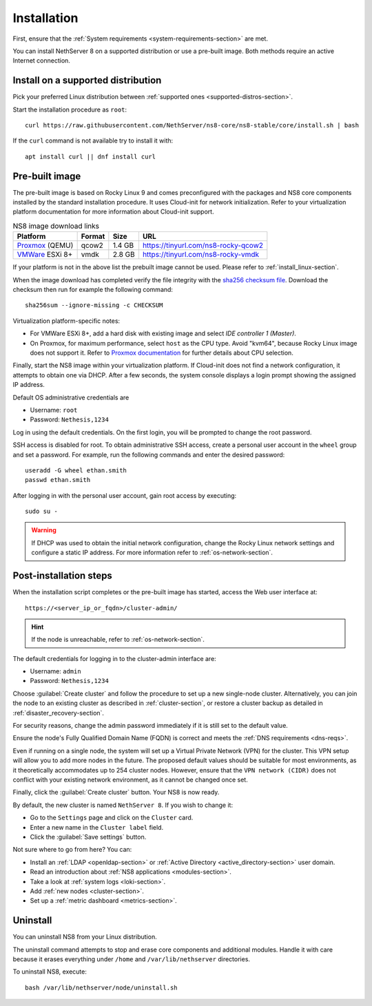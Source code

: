 .. _install-section:

============
Installation
============

First, ensure that the :ref:`System requirements
<system-requirements-section>` are met.

You can install NethServer 8 on a supported distribution or use a
pre-built image. Both methods require an active Internet connection.

.. _install_linux-section:

Install on a supported distribution
===================================

Pick your preferred Linux distribution between :ref:`supported ones
<supported-distros-section>`.

Start the installation procedure as ``root``: ::

   curl https://raw.githubusercontent.com/NethServer/ns8-core/ns8-stable/core/install.sh | bash

If the ``curl`` command is not available try to install it with: ::

   apt install curl || dnf install curl

.. _install_image-section:

Pre-built image
===============

.. |nbsp| unicode:: 0xA0
   :trim:

The pre-built image is based on Rocky Linux 9 and comes preconfigured with
the packages and NS8 core components installed by the standard
installation procedure. It uses Cloud-init for network initialization.
Refer to your virtualization platform documentation for more information
about Cloud-init support.

.. csv-table:: NS8 image download links
   :header: "Platform", "Format", "Size", "URL"

   "Proxmox_ (QEMU)", "qcow2", "1.4 |nbsp| GB", "https://tinyurl.com/ns8-rocky-qcow2"
   "VMWare_ ESXi 8+", "vmdk",  "2.8 |nbsp| GB", "https://tinyurl.com/ns8-rocky-vmdk"

.. _Proxmox: https://www.proxmox.com
.. _VMWare: https://www.vmware.com

If your platform is not in the above list the prebuilt image cannot be
used. Please refer to :ref:`install_linux-section`.

When the image download has completed verify the file integrity with the
`sha256 checksum file
<https://distfeed.nethserver.org/ns8-images/CHECKSUM>`_.  Download the
checksum then run for example the following command: ::

   sha256sum --ignore-missing -c CHECKSUM

Virtualization platform-specific notes:

- For VMWare ESXi 8+, add a hard disk with existing image and select *IDE
  controller 1 (Master)*.

- On Proxmox, for maximum performance, select ``host`` as the CPU type. Avoid "kvm64", because Rocky Linux image does not support it.  Refer to `Proxmox documentation`_ for further details about CPU selection.

.. _Proxmox documentation: https://pve.proxmox.com/pve-docs/chapter-qm.html#qm_cpu

Finally, start the NS8 image within your virtualization platform. If
Cloud-init does not find a network configuration, it attempts to obtain
one via DHCP. After a few seconds, the system console displays a login
prompt showing the assigned IP address.

Default OS administrative credentials are

* Username: ``root``
* Password: ``Nethesis,1234``

Log in using the default credentials. On the first login, you will be
prompted to change the root password.

SSH access is disabled for root. To obtain administrative SSH access,
create a personal user account in the ``wheel`` group and set a password.
For example, run the following commands and enter the desired password: ::

  useradd -G wheel ethan.smith
  passwd ethan.smith

After logging in with the personal user account, gain root access by
executing: ::

  sudo su -

.. warning::

   If DHCP was used to obtain the initial network configuration, change
   the Rocky Linux network settings and configure a static IP address. For
   more information refer to :ref:`os-network-section`.

.. _post-install-steps:

Post-installation steps
=======================

When the installation script completes or the pre-built image has started,
access the Web user interface at: ::

    https://<server_ip_or_fqdn>/cluster-admin/

.. hint::

   If the node is unreachable, refer to :ref:`os-network-section`.

The default credentials for logging in to the cluster-admin interface are:

* Username: ``admin``
* Password: ``Nethesis,1234``

Choose :guilabel:`Create cluster` and follow the procedure to set up a new
single-node cluster. Alternatively, you can join the node to an existing
cluster as described in :ref:`cluster-section`, or restore a cluster
backup as detailed in :ref:`disaster_recovery-section`.

For security reasons, change the admin password immediately if it is still
set to the default value.

Ensure the node's Fully Qualified Domain Name (FQDN) is correct and meets
the :ref:`DNS requirements <dns-reqs>`.

Even if running on a single node, the system will set up a Virtual Private
Network (VPN) for the cluster. This VPN setup will allow you to add more
nodes in the future. The proposed default values should be suitable for most
environments, as it theoretically accommodates up to 254 cluster nodes.
However, ensure that the ``VPN network (CIDR)`` does not conflict with your
existing network environment, as it cannot be changed once set.

Finally, click the :guilabel:`Create cluster` button. Your NS8 is now
ready.

By default, the new cluster is named ``NethServer 8``. If you wish to
change it:

* Go to the ``Settings`` page and click on the ``Cluster`` card.
* Enter a new name in the ``Cluster label`` field.
* Click the :guilabel:`Save settings` button.

Not sure where to go from here? You can:

* Install an :ref:`LDAP <openldap-section>` or :ref:`Active Directory
  <active_directory-section>` user domain.
* Read an introduction about :ref:`NS8 applications <modules-section>`.
* Take a look at :ref:`system logs <loki-section>`.
* Add :ref:`new nodes <cluster-section>`.
* Set up a :ref:`metric dashboard <metrics-section>`.

Uninstall
=========

You can uninstall NS8 from your Linux distribution.

The uninstall command attempts to stop and erase core components and additional modules.
Handle it with care because it erases everything under ``/home`` and ``/var/lib/nethserver`` directories.

To uninstall NS8, execute: ::

  bash /var/lib/nethserver/node/uninstall.sh
